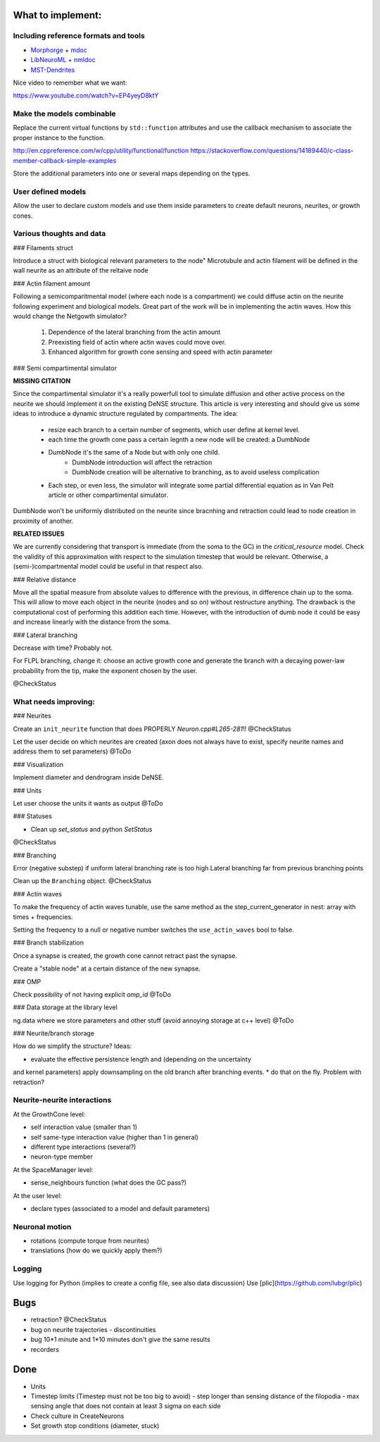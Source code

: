 What to implement:
==================

Including reference formats and tools
-------------------------------------

* Morphorge_ + mdoc_
* LibNeuroML_ + nmldoc_
* MST-Dendrites_

.. _Morphorge: https://github.com/mikehulluk/morphforge
.. _mdoc: http://morphforge.readthedocs.io/en/latest/srcs_generated_examples/morphology050.html
.. _LibNeuroML: https://github.com/NeuralEnsemble/libNeuroML
.. _nmldoc: https://libneuroml.readthedocs.io/en/latest/examples.html#creating-a-neuroml-morphology
.. _MST-Dendrites: https://github.com/pherbers/MST-Dendrites


Nice video to remember what we want:

https://www.youtube.com/watch?v=EP4yeyD8ktY


Make the models combinable
--------------------------

Replace the current virtual functions by ``std::function`` attributes and
use the callback mechanism to associate the proper instance to the function.

http://en.cppreference.com/w/cpp/utility/functional/function
https://stackoverflow.com/questions/14189440/c-class-member-callback-simple-examples

Store the additional parameters into one or several maps depending on the types.


User defined models
-------------------

Allow the user to declare custom models and use them inside parameters to
create default neurons, neurites, or growth cones.


Various thoughts and data
-------------------------

### Filaments struct

Introduce a struct with biological relevant parameters to the node"
Microtubule and actin filament will be defined in the wall neurite as an
attribute of the reltaive node


### Actin filament amount

Following a semicomparitmental model (where each node is a compartment) we could
diffuse actin on the neurite following experiment and biological models.
Great part of the work will be in implementing the actin waves.
How this would change the Netgowth simulator?

    1. Dependence of the lateral branching from the actin amount
    2. Preexisting field of actin where actin waves could move over.
    3. Enhanced algorithm for growth cone sensing and speed with actin parameter


### Semi compartimental simulator

**MISSING CITATION**

Since the compartimental simulator it's a really powerfull tool to simulate
diffusion and other active process on the neurite we should implement it on the
existing DeNSE structure.
This article is very interesting and should give us some ideas to introduce a
dynamic structure regulated by compartments.
The idea:

    - resize each branch to a certain number of segments, which user define at
      kernel level.
    - each time the growth cone pass a certain legnth a new node will be
      created: a DumbNode
    - DumbNode it's the same of a Node but with only one child.
        * DumbNode introduction will affect the retraction
        * DumbNode creation will be alternative to branching, as to avoid
          useless complication
    - Each step, or even less, the simulator will integrate some partial
      differential equation as in Van Pelt article or other compartimental
      simulator.

DumbNode won't be uniformly distributed on the neurite since bracnhing and
retraction could lead to node creation in proximity of another.

**RELATED ISSUES**

We are currently considering that transport is immediate (from the soma to the
GC) in the `critical_resource` model. Check the validity of this approximation
with respect to the simulation timestep that would be relevant. Otherwise,
a (semi-)compartmental model could be useful in that respect also.


### Relative distance

Move all the spatial measure from absolute values to difference with the
previous, in difference chain up to the soma.
This will allow to move each object in the neurite (nodes and so on) without
restructure anything.
The drawback is the computational cost of performing this addition each time.
However, with the introduction of dumb node it could be easy and increase
linearly with the distance from the soma.


### Lateral branching

Decrease with time? Probably not.

For FLPL branching, change it: choose an active growth cone and generate the
branch with a decaying power-law probability from the tip, make the exponent
chosen by the user.

@CheckStatus


What needs improving:
---------------------

### Neurites

Create an ``init_neurite`` function that does PROPERLY `Neuron.cpp#L265-281`!!
@CheckStatus

Let the user decide on which neurites are created (axon does not always have to
exist, specify neurite names and address them to set parameters)
@ToDo


### Visualization

Implement diameter and dendrogram inside DeNSE.


### Units

Let user choose the units it wants as output
@ToDo


### Statuses

* Clean up `set_status` and python `SetStatus`
@CheckStatus


### Branching

Error (negative substep) if uniform lateral branching rate is too high
Lateral branching far from previous branching points

Clean up the ``Branching`` object.
@CheckStatus


### Actin waves

To make the frequency of actin waves tunable, use the same method as the
step_current_generator in nest: array with times + frequencies.

Setting the frequency to a null or negative number switches the
``use_actin_waves`` bool to false.


### Branch stabilization

Once a synapse is created, the growth cone cannot retract past the synapse.

Create a "stable node" at a certain distance of the new synapse.


### OMP

Check possibility of not having explicit `omp_id`
@ToDo


### Data storage at the library level

ng.data where we store parameters and other stuff (avoid annoying storage at c++ level)
@ToDo


### Neurite/branch storage

How do we simplify the structure? Ideas:

* evaluate the effective persistence length and (depending on the uncertainty
and kernel parameters) apply downsampling on the old branch after branching events.
* do that on the fly. Problem with retraction?


Neurite-neurite interactions
----------------------------

At the GrowthCone level:

* self interaction value (smaller than 1)
* self same-type interaction value (higher than 1 in general)
* different type interactions (several?)
* neuron-type member

At the SpaceManager level:

* sense_neighbours function (what does the GC pass?)

At the user level:

* declare types (associated to a model and default parameters)


Neuronal motion
---------------

* rotations (compute torque from neurites)
* translations (how do we quickly apply them?)


Logging
-------

Use logging for Python (implies to create a config file, see also data
discussion)
Use [plic](https://github.com/lubgr/plic)


Bugs
====

* retraction? @CheckStatus
* bug on neurite trajectories
  - discontinuities
* bug 10*1 minute and 1*10 minutes don't give the same results
* recorders


Done
====

* Units
* Timestep limits (Timestep must not be too big to avoid)
  - step longer than sensing distance of the filopodia
  - max sensing angle that does not contain at least 3 sigma on each side
* Check culture in CreateNeurons
* Set growth stop conditions (diameter, stuck)
